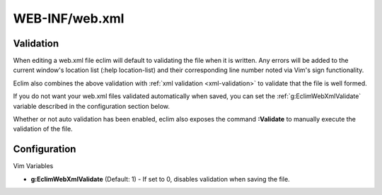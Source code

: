 .. Copyright (C) 2005 - 2012  Eric Van Dewoestine

   This program is free software: you can redistribute it and/or modify
   it under the terms of the GNU General Public License as published by
   the Free Software Foundation, either version 3 of the License, or
   (at your option) any later version.

   This program is distributed in the hope that it will be useful,
   but WITHOUT ANY WARRANTY; without even the implied warranty of
   MERCHANTABILITY or FITNESS FOR A PARTICULAR PURPOSE.  See the
   GNU General Public License for more details.

   You should have received a copy of the GNU General Public License
   along with this program.  If not, see <http://www.gnu.org/licenses/>.

WEB-INF/web.xml
===============

Validation
----------

When editing a web.xml file eclim will default to validating the file when it is
written.  Any errors will be added to the current window's location list (:help
location-list) and their corresponding line number noted via Vim's sign
functionality.

Eclim also combines the above validation with :ref:`xml validation
<xml-validation>` to validate that the file is well formed.

If you do not want your web.xml files validated automatically when saved, you
can set the :ref:`g:EclimWebXmlValidate` variable described in the
configuration section below.

.. _\:Validate_webxml:

Whether or not auto validation has been enabled, eclim also exposes the command
**:Validate** to manually execute the validation of the file.

Configuration
-------------

Vim Variables

.. _g\:EclimWebXmlValidate:

- **g:EclimWebXmlValidate** (Default: 1) -
  If set to 0, disables validation when saving the file.
